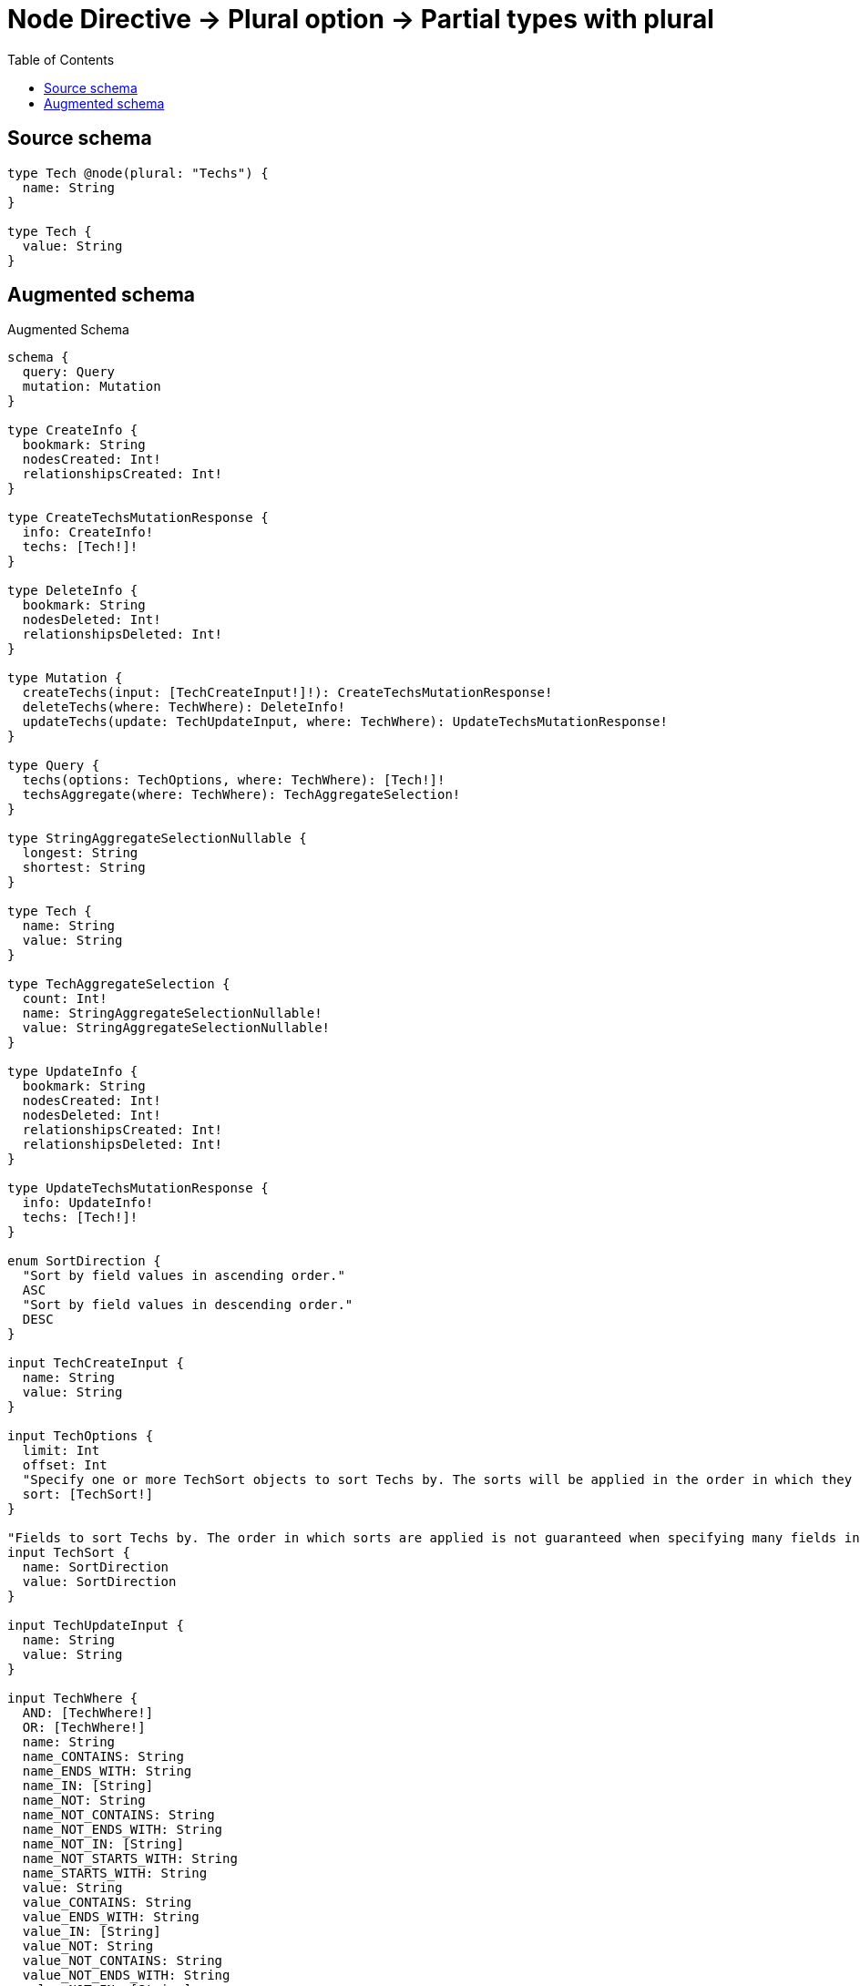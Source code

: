 :toc:

= Node Directive -> Plural option -> Partial types with plural

== Source schema

[source,graphql,schema=true]
----
type Tech @node(plural: "Techs") {
  name: String
}

type Tech {
  value: String
}
----

== Augmented schema

.Augmented Schema
[source,graphql]
----
schema {
  query: Query
  mutation: Mutation
}

type CreateInfo {
  bookmark: String
  nodesCreated: Int!
  relationshipsCreated: Int!
}

type CreateTechsMutationResponse {
  info: CreateInfo!
  techs: [Tech!]!
}

type DeleteInfo {
  bookmark: String
  nodesDeleted: Int!
  relationshipsDeleted: Int!
}

type Mutation {
  createTechs(input: [TechCreateInput!]!): CreateTechsMutationResponse!
  deleteTechs(where: TechWhere): DeleteInfo!
  updateTechs(update: TechUpdateInput, where: TechWhere): UpdateTechsMutationResponse!
}

type Query {
  techs(options: TechOptions, where: TechWhere): [Tech!]!
  techsAggregate(where: TechWhere): TechAggregateSelection!
}

type StringAggregateSelectionNullable {
  longest: String
  shortest: String
}

type Tech {
  name: String
  value: String
}

type TechAggregateSelection {
  count: Int!
  name: StringAggregateSelectionNullable!
  value: StringAggregateSelectionNullable!
}

type UpdateInfo {
  bookmark: String
  nodesCreated: Int!
  nodesDeleted: Int!
  relationshipsCreated: Int!
  relationshipsDeleted: Int!
}

type UpdateTechsMutationResponse {
  info: UpdateInfo!
  techs: [Tech!]!
}

enum SortDirection {
  "Sort by field values in ascending order."
  ASC
  "Sort by field values in descending order."
  DESC
}

input TechCreateInput {
  name: String
  value: String
}

input TechOptions {
  limit: Int
  offset: Int
  "Specify one or more TechSort objects to sort Techs by. The sorts will be applied in the order in which they are arranged in the array."
  sort: [TechSort!]
}

"Fields to sort Techs by. The order in which sorts are applied is not guaranteed when specifying many fields in one TechSort object."
input TechSort {
  name: SortDirection
  value: SortDirection
}

input TechUpdateInput {
  name: String
  value: String
}

input TechWhere {
  AND: [TechWhere!]
  OR: [TechWhere!]
  name: String
  name_CONTAINS: String
  name_ENDS_WITH: String
  name_IN: [String]
  name_NOT: String
  name_NOT_CONTAINS: String
  name_NOT_ENDS_WITH: String
  name_NOT_IN: [String]
  name_NOT_STARTS_WITH: String
  name_STARTS_WITH: String
  value: String
  value_CONTAINS: String
  value_ENDS_WITH: String
  value_IN: [String]
  value_NOT: String
  value_NOT_CONTAINS: String
  value_NOT_ENDS_WITH: String
  value_NOT_IN: [String]
  value_NOT_STARTS_WITH: String
  value_STARTS_WITH: String
}

----

'''
